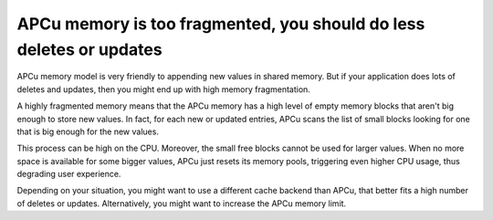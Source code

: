 APCu memory is too fragmented, you should do less deletes or updates
====================================================================

APCu memory model is very friendly to appending new values in shared memory. But
if your application does lots of deletes and updates, then you might end up with
high memory fragmentation.

A highly fragmented memory means that the APCu memory has a high level of empty
memory blocks that aren't big enough to store new values. In fact, for each new
or updated entries, APCu scans the list of small blocks looking for one that is
big enough for the new values.

This process can be high on the CPU. Moreover, the small free blocks cannot be
used for larger values. When no more space is available for some bigger values,
APCu just resets its memory pools, triggering even higher CPU usage, thus
degrading user experience.

Depending on your situation, you might want to use a different cache backend than
APCu, that better fits a high number of deletes or updates. Alternatively, you
might want to increase the APCu memory limit.
